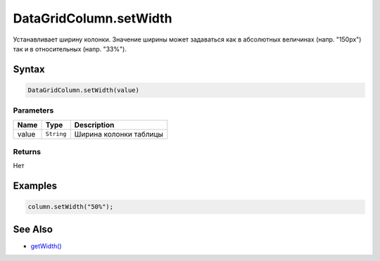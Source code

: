 DataGridColumn.setWidth
=======================

Устанавливает ширину колонки. Значение ширины может задаваться как в
абсолютных величинах (напр. "150px") так и в относительных (напр.
"33%").

Syntax
------

.. code:: js

    DataGridColumn.setWidth(value)

Parameters
~~~~~~~~~~

.. list-table::
   :header-rows: 1

   * - Name
     - Type
     - Description
   * - value
     - ``String``
     - Ширина колонки таблицы


Returns
~~~~~~~

Нет

Examples
--------

.. code:: js

    column.setWidth("50%");

See Also
--------

-  `getWidth() <../DataGridColumn.getWidth.html>`__
